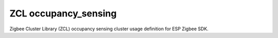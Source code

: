 ZCL occupancy_sensing
=====================

Zigbee Cluster Library (ZCL) occupancy sensing cluster usage definition for ESP Zigbee SDK.


.. include-build-file:: inc/esp_zigbee_zcl_occupancy_sensing.inc
